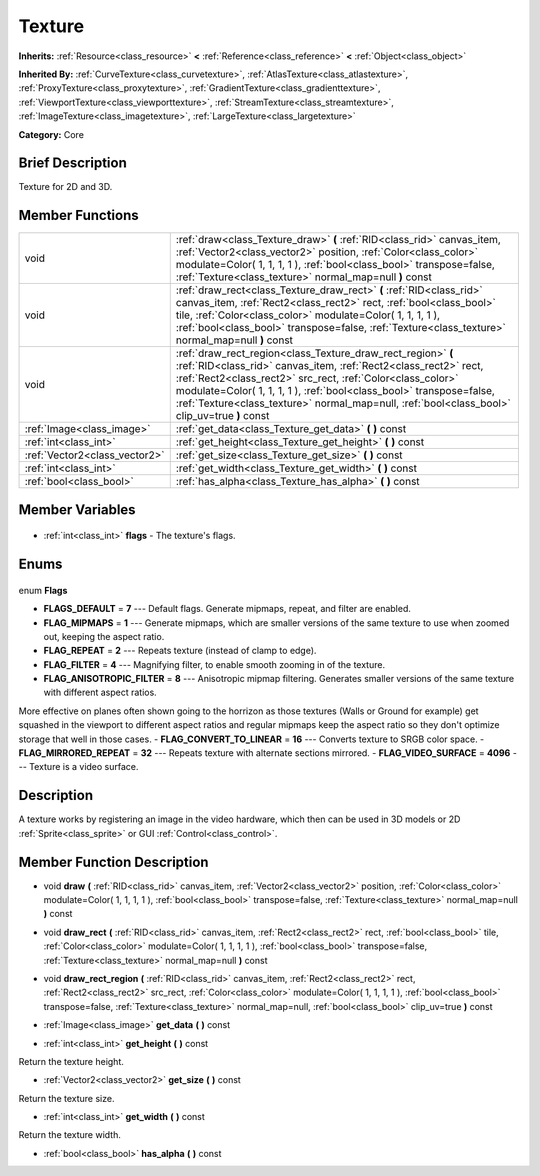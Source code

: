 .. Generated automatically by doc/tools/makerst.py in Godot's source tree.
.. DO NOT EDIT THIS FILE, but the Texture.xml source instead.
.. The source is found in doc/classes or modules/<name>/doc_classes.

.. _class_Texture:

Texture
=======

**Inherits:** :ref:`Resource<class_resource>` **<** :ref:`Reference<class_reference>` **<** :ref:`Object<class_object>`

**Inherited By:** :ref:`CurveTexture<class_curvetexture>`, :ref:`AtlasTexture<class_atlastexture>`, :ref:`ProxyTexture<class_proxytexture>`, :ref:`GradientTexture<class_gradienttexture>`, :ref:`ViewportTexture<class_viewporttexture>`, :ref:`StreamTexture<class_streamtexture>`, :ref:`ImageTexture<class_imagetexture>`, :ref:`LargeTexture<class_largetexture>`

**Category:** Core

Brief Description
-----------------

Texture for 2D and 3D.

Member Functions
----------------

+--------------------------------+-----------------------------------------------------------------------------------------------------------------------------------------------------------------------------------------------------------------------------------------------------------------------------------------------------------------------------------------------------------------------+
| void                           | :ref:`draw<class_Texture_draw>` **(** :ref:`RID<class_rid>` canvas_item, :ref:`Vector2<class_vector2>` position, :ref:`Color<class_color>` modulate=Color( 1, 1, 1, 1 ), :ref:`bool<class_bool>` transpose=false, :ref:`Texture<class_texture>` normal_map=null **)** const                                                                                           |
+--------------------------------+-----------------------------------------------------------------------------------------------------------------------------------------------------------------------------------------------------------------------------------------------------------------------------------------------------------------------------------------------------------------------+
| void                           | :ref:`draw_rect<class_Texture_draw_rect>` **(** :ref:`RID<class_rid>` canvas_item, :ref:`Rect2<class_rect2>` rect, :ref:`bool<class_bool>` tile, :ref:`Color<class_color>` modulate=Color( 1, 1, 1, 1 ), :ref:`bool<class_bool>` transpose=false, :ref:`Texture<class_texture>` normal_map=null **)** const                                                           |
+--------------------------------+-----------------------------------------------------------------------------------------------------------------------------------------------------------------------------------------------------------------------------------------------------------------------------------------------------------------------------------------------------------------------+
| void                           | :ref:`draw_rect_region<class_Texture_draw_rect_region>` **(** :ref:`RID<class_rid>` canvas_item, :ref:`Rect2<class_rect2>` rect, :ref:`Rect2<class_rect2>` src_rect, :ref:`Color<class_color>` modulate=Color( 1, 1, 1, 1 ), :ref:`bool<class_bool>` transpose=false, :ref:`Texture<class_texture>` normal_map=null, :ref:`bool<class_bool>` clip_uv=true **)** const |
+--------------------------------+-----------------------------------------------------------------------------------------------------------------------------------------------------------------------------------------------------------------------------------------------------------------------------------------------------------------------------------------------------------------------+
| :ref:`Image<class_image>`      | :ref:`get_data<class_Texture_get_data>` **(** **)** const                                                                                                                                                                                                                                                                                                             |
+--------------------------------+-----------------------------------------------------------------------------------------------------------------------------------------------------------------------------------------------------------------------------------------------------------------------------------------------------------------------------------------------------------------------+
| :ref:`int<class_int>`          | :ref:`get_height<class_Texture_get_height>` **(** **)** const                                                                                                                                                                                                                                                                                                         |
+--------------------------------+-----------------------------------------------------------------------------------------------------------------------------------------------------------------------------------------------------------------------------------------------------------------------------------------------------------------------------------------------------------------------+
| :ref:`Vector2<class_vector2>`  | :ref:`get_size<class_Texture_get_size>` **(** **)** const                                                                                                                                                                                                                                                                                                             |
+--------------------------------+-----------------------------------------------------------------------------------------------------------------------------------------------------------------------------------------------------------------------------------------------------------------------------------------------------------------------------------------------------------------------+
| :ref:`int<class_int>`          | :ref:`get_width<class_Texture_get_width>` **(** **)** const                                                                                                                                                                                                                                                                                                           |
+--------------------------------+-----------------------------------------------------------------------------------------------------------------------------------------------------------------------------------------------------------------------------------------------------------------------------------------------------------------------------------------------------------------------+
| :ref:`bool<class_bool>`        | :ref:`has_alpha<class_Texture_has_alpha>` **(** **)** const                                                                                                                                                                                                                                                                                                           |
+--------------------------------+-----------------------------------------------------------------------------------------------------------------------------------------------------------------------------------------------------------------------------------------------------------------------------------------------------------------------------------------------------------------------+

Member Variables
----------------

  .. _class_Texture_flags:

- :ref:`int<class_int>` **flags** - The texture's flags.


Enums
-----

  .. _enum_Texture_Flags:

enum **Flags**

- **FLAGS_DEFAULT** = **7** --- Default flags. Generate mipmaps, repeat, and filter are enabled.
- **FLAG_MIPMAPS** = **1** --- Generate mipmaps, which are smaller versions of the same texture to use when zoomed out, keeping the aspect ratio.
- **FLAG_REPEAT** = **2** --- Repeats texture (instead of clamp to edge).
- **FLAG_FILTER** = **4** --- Magnifying filter, to enable smooth zooming in of the texture.
- **FLAG_ANISOTROPIC_FILTER** = **8** --- Anisotropic mipmap filtering. Generates smaller versions of the same texture with different aspect ratios.

More effective on planes often shown going to the horrizon as those textures (Walls or Ground for example) get squashed in the viewport to different aspect ratios and regular mipmaps keep the aspect ratio so they don't optimize storage that well in those cases.
- **FLAG_CONVERT_TO_LINEAR** = **16** --- Converts texture to SRGB color space.
- **FLAG_MIRRORED_REPEAT** = **32** --- Repeats texture with alternate sections mirrored.
- **FLAG_VIDEO_SURFACE** = **4096** --- Texture is a video surface.


Description
-----------

A texture works by registering an image in the video hardware, which then can be used in 3D models or 2D :ref:`Sprite<class_sprite>` or GUI :ref:`Control<class_control>`.

Member Function Description
---------------------------

.. _class_Texture_draw:

- void **draw** **(** :ref:`RID<class_rid>` canvas_item, :ref:`Vector2<class_vector2>` position, :ref:`Color<class_color>` modulate=Color( 1, 1, 1, 1 ), :ref:`bool<class_bool>` transpose=false, :ref:`Texture<class_texture>` normal_map=null **)** const

.. _class_Texture_draw_rect:

- void **draw_rect** **(** :ref:`RID<class_rid>` canvas_item, :ref:`Rect2<class_rect2>` rect, :ref:`bool<class_bool>` tile, :ref:`Color<class_color>` modulate=Color( 1, 1, 1, 1 ), :ref:`bool<class_bool>` transpose=false, :ref:`Texture<class_texture>` normal_map=null **)** const

.. _class_Texture_draw_rect_region:

- void **draw_rect_region** **(** :ref:`RID<class_rid>` canvas_item, :ref:`Rect2<class_rect2>` rect, :ref:`Rect2<class_rect2>` src_rect, :ref:`Color<class_color>` modulate=Color( 1, 1, 1, 1 ), :ref:`bool<class_bool>` transpose=false, :ref:`Texture<class_texture>` normal_map=null, :ref:`bool<class_bool>` clip_uv=true **)** const

.. _class_Texture_get_data:

- :ref:`Image<class_image>` **get_data** **(** **)** const

.. _class_Texture_get_height:

- :ref:`int<class_int>` **get_height** **(** **)** const

Return the texture height.

.. _class_Texture_get_size:

- :ref:`Vector2<class_vector2>` **get_size** **(** **)** const

Return the texture size.

.. _class_Texture_get_width:

- :ref:`int<class_int>` **get_width** **(** **)** const

Return the texture width.

.. _class_Texture_has_alpha:

- :ref:`bool<class_bool>` **has_alpha** **(** **)** const


